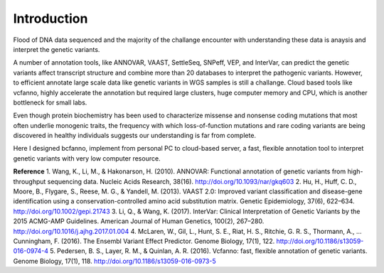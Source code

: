 Introduction
===========

Flood of DNA data sequenced and the majority of the challange encounter with understanding these data is anaysis and interpret the genetic variants. 

A number of annotation tools, like ANNOVAR, VAAST, SettleSeq, SNPeff, VEP, and InterVar, can predict the genetic variants affect transcript structure and combine more than 20 databases to interpret the pathogenic variants. However, to efficient annotate large scale data like genetic variants in WGS samples is still a challange. Cloud based tools like vcfanno, highly accelerate the annotation but required large clusters, huge computer memory and CPU, which is another bottleneck for small labs.

Even though protein biochemistry has been used to characterize missense and nonsense coding mutations that most often underlie monogenic traits, the frequency with which loss-of-function mutations and rare coding variants are being discovered in healthy individuals suggests our understanding is far from complete. 

Here I designed bcfanno, implement from personal PC to cloud-based server, a fast, flexible annotation tool to interpret genetic variants with very low computer resource. 


**Reference**
1. Wang, K., Li, M., & Hakonarson, H. (2010). ANNOVAR: Functional annotation of genetic variants from high-throughput sequencing data. Nucleic Acids Research, 38(16). http://doi.org/10.1093/nar/gkq603
2. Hu, H., Huff, C. D., Moore, B., Flygare, S., Reese, M. G., & Yandell, M. (2013). VAAST 2.0: Improved variant classification and disease-gene identification using a conservation-controlled amino acid substitution matrix. Genetic Epidemiology, 37(6), 622–634. http://doi.org/10.1002/gepi.21743
3. Li, Q., & Wang, K. (2017). InterVar: Clinical Interpretation of Genetic Variants by the 2015 ACMG-AMP Guidelines. American Journal of Human Genetics, 100(2), 267–280. http://doi.org/10.1016/j.ajhg.2017.01.004
4. McLaren, W., Gil, L., Hunt, S. E., Riat, H. S., Ritchie, G. R. S., Thormann, A., … Cunningham, F. (2016). The Ensembl Variant Effect Predictor. Genome Biology, 17(1), 122. http://doi.org/10.1186/s13059-016-0974-4
5. Pedersen, B. S., Layer, R. M., & Quinlan, A. R. (2016). Vcfanno: fast, flexible annotation of genetic variants. Genome Biology, 17(1), 118. http://doi.org/10.1186/s13059-016-0973-5
   
